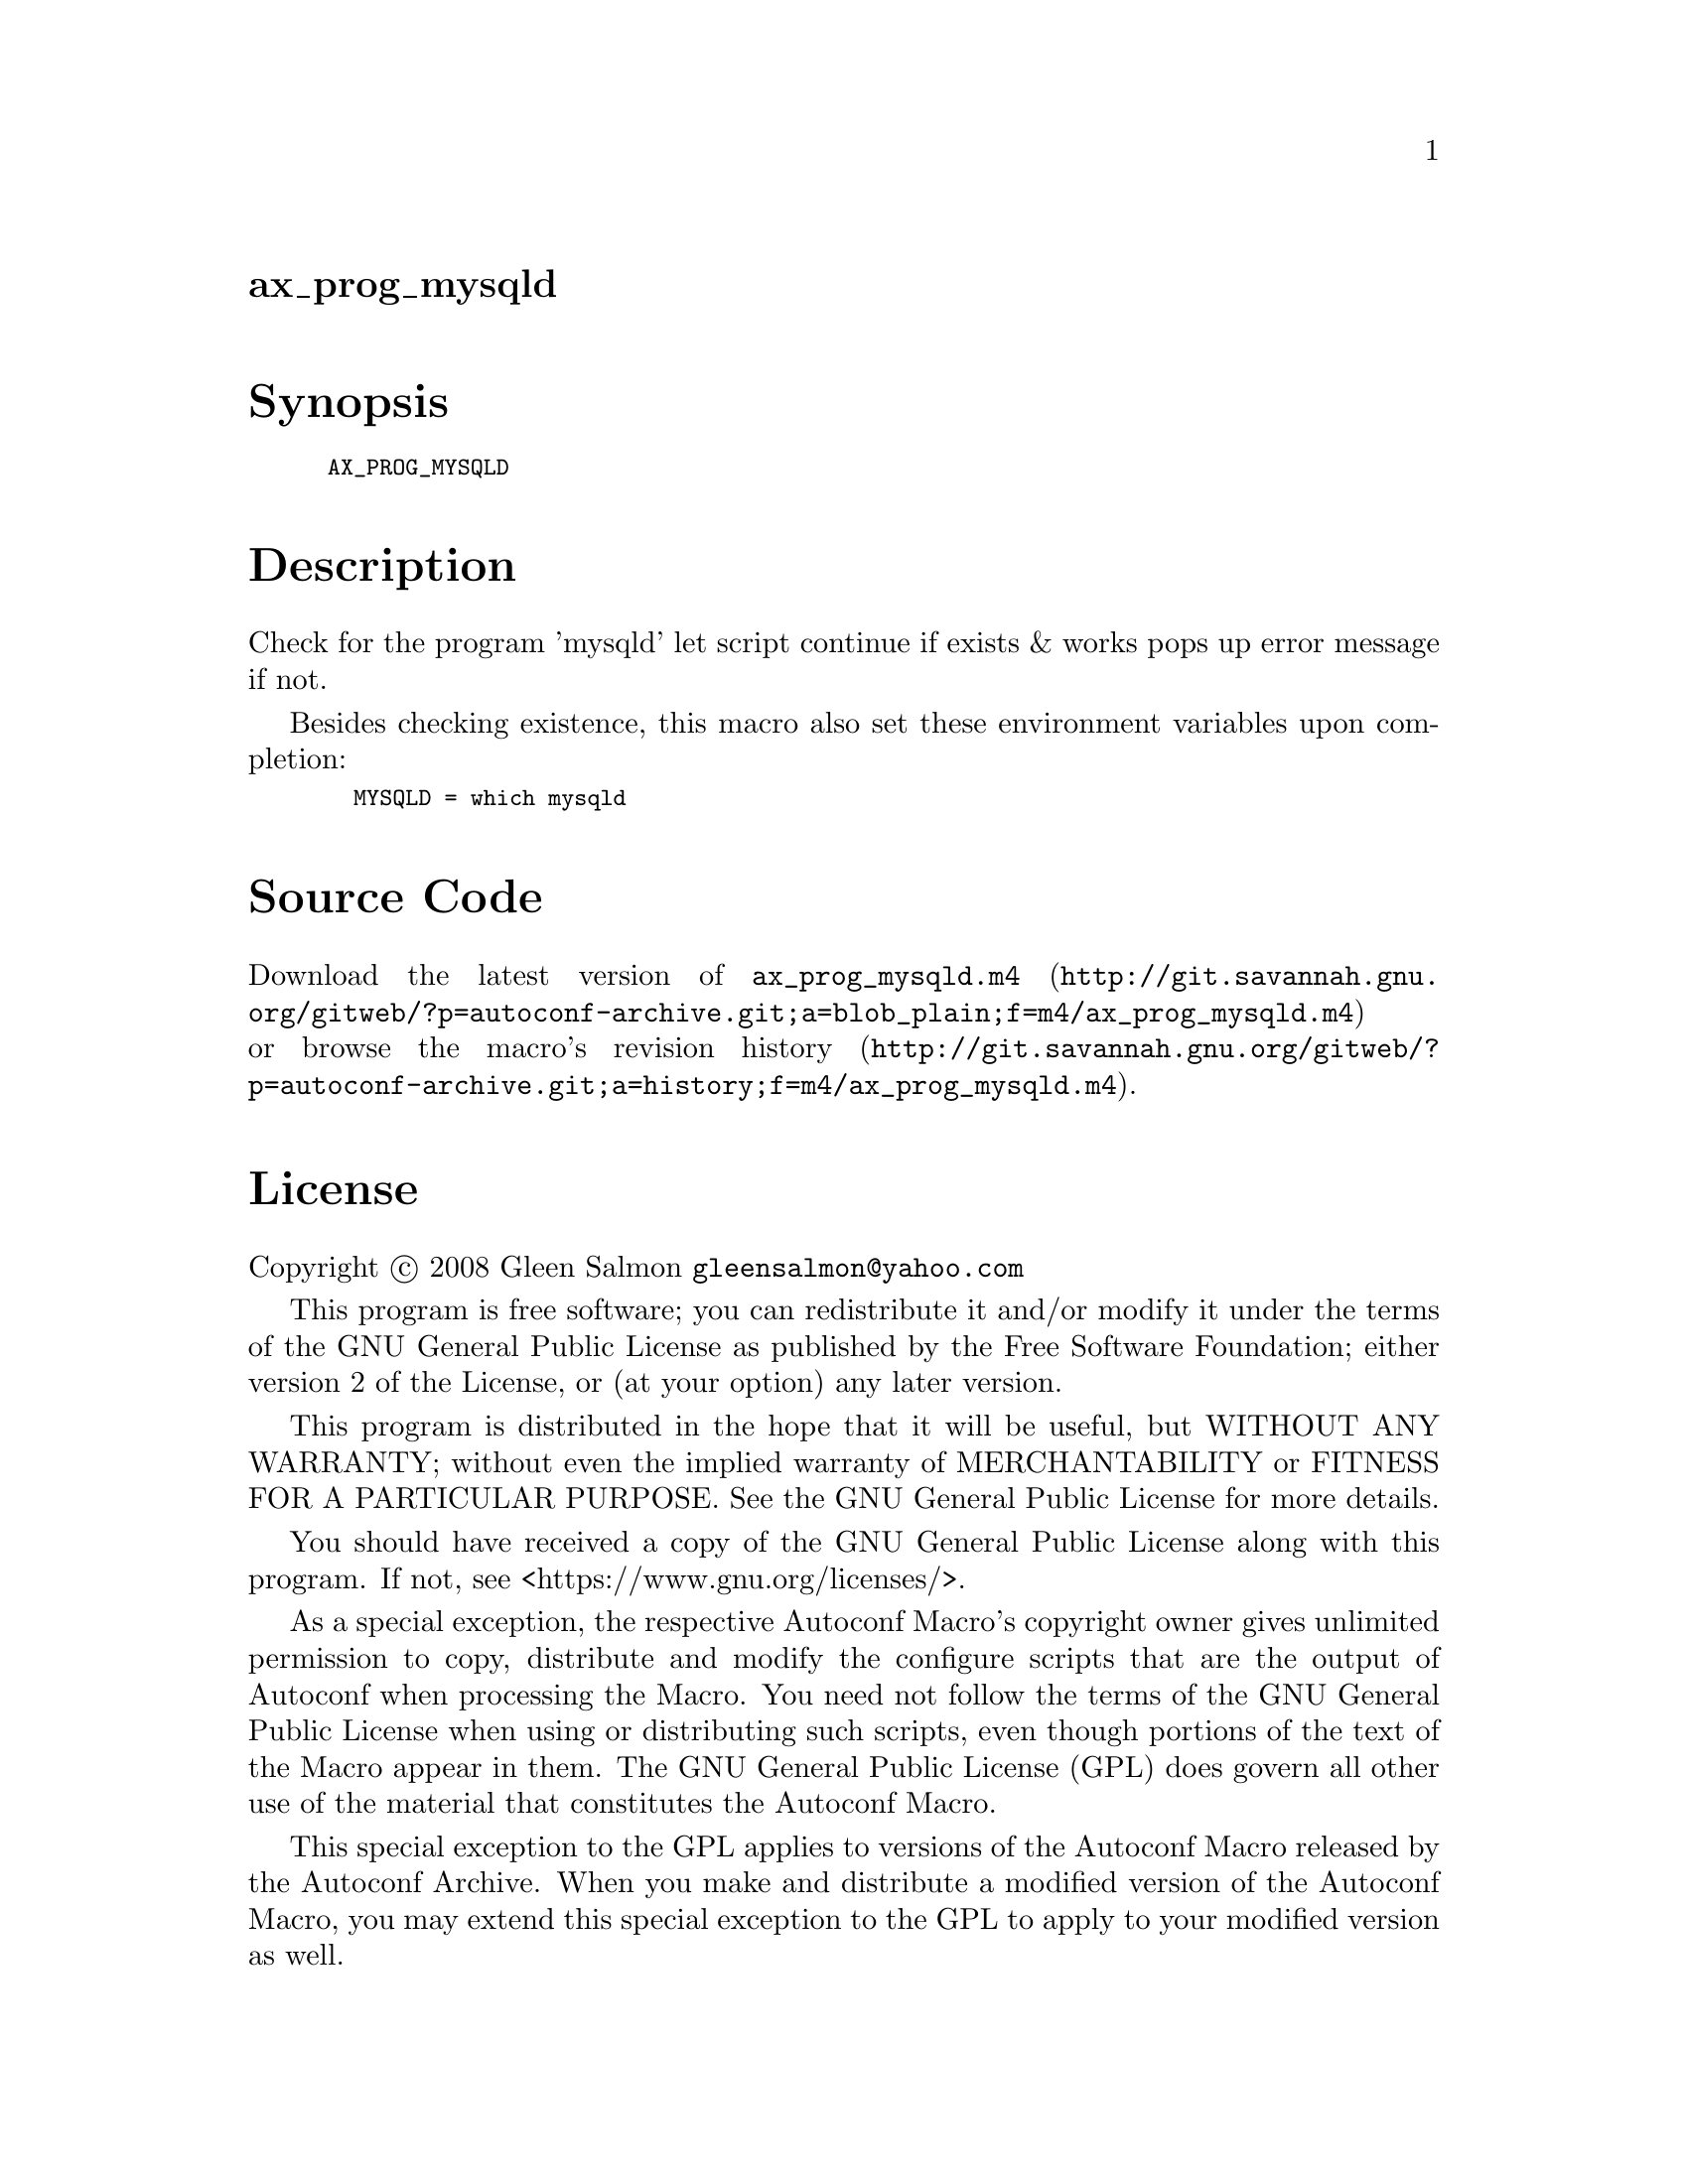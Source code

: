 @node ax_prog_mysqld
@unnumberedsec ax_prog_mysqld

@majorheading Synopsis

@smallexample
AX_PROG_MYSQLD
@end smallexample

@majorheading Description

Check for the program 'mysqld' let script continue if exists & works
pops up error message if not.

Besides checking existence, this macro also set these environment
variables upon completion:

@smallexample
  MYSQLD = which mysqld
@end smallexample

@majorheading Source Code

Download the
@uref{http://git.savannah.gnu.org/gitweb/?p=autoconf-archive.git;a=blob_plain;f=m4/ax_prog_mysqld.m4,latest
version of @file{ax_prog_mysqld.m4}} or browse
@uref{http://git.savannah.gnu.org/gitweb/?p=autoconf-archive.git;a=history;f=m4/ax_prog_mysqld.m4,the
macro's revision history}.

@majorheading License

@w{Copyright @copyright{} 2008 Gleen Salmon @email{gleensalmon@@yahoo.com}}

This program is free software; you can redistribute it and/or modify it
under the terms of the GNU General Public License as published by the
Free Software Foundation; either version 2 of the License, or (at your
option) any later version.

This program is distributed in the hope that it will be useful, but
WITHOUT ANY WARRANTY; without even the implied warranty of
MERCHANTABILITY or FITNESS FOR A PARTICULAR PURPOSE. See the GNU General
Public License for more details.

You should have received a copy of the GNU General Public License along
with this program. If not, see <https://www.gnu.org/licenses/>.

As a special exception, the respective Autoconf Macro's copyright owner
gives unlimited permission to copy, distribute and modify the configure
scripts that are the output of Autoconf when processing the Macro. You
need not follow the terms of the GNU General Public License when using
or distributing such scripts, even though portions of the text of the
Macro appear in them. The GNU General Public License (GPL) does govern
all other use of the material that constitutes the Autoconf Macro.

This special exception to the GPL applies to versions of the Autoconf
Macro released by the Autoconf Archive. When you make and distribute a
modified version of the Autoconf Macro, you may extend this special
exception to the GPL to apply to your modified version as well.
